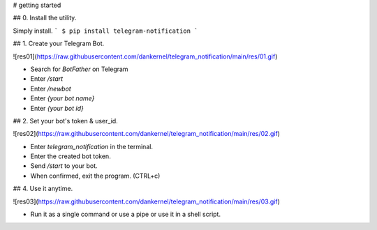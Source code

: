 
# getting started

## 0. Install the utility.

Simply install.
```
$ pip install telegram-notification
```

## 1. Create your Telegram Bot.

![res01](https://raw.githubusercontent.com/dankernel/telegram_notification/main/res/01.gif)


- Search for `BotFather` on Telegram
- Enter `/start`
- Enter `/newbot`
- Enter `{your bot name}`
- Enter `{your bot id}`

## 2. Set your bot's token & user_id. 

![res02](https://raw.githubusercontent.com/dankernel/telegram_notification/main/res/02.gif)


- Enter `telegram_notification` in the terminal.
- Enter the created bot token.
- Send `/start` to your bot.
- When confirmed, exit the program. (CTRL+c)

## 4. Use it anytime.

![res03](https://raw.githubusercontent.com/dankernel/telegram_notification/main/res/03.gif)


- Run it as a single command or use a pipe or use it in a shell script.



